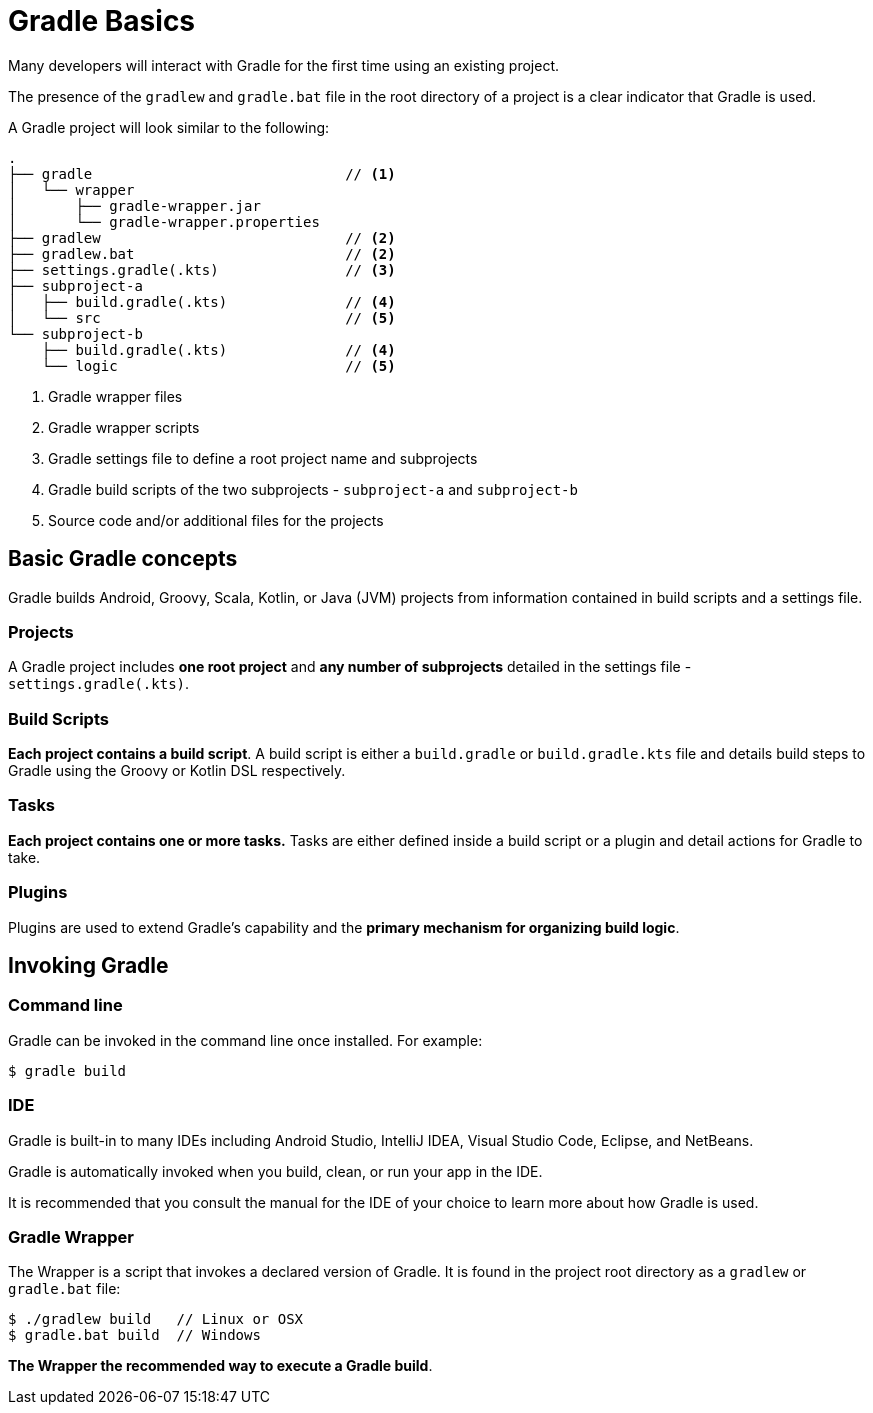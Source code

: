 // Copyright 2023 the original author or authors.
//
// Licensed under the Apache License, Version 2.0 (the "License");
// you may not use this file except in compliance with the License.
// You may obtain a copy of the License at
//
//      http://www.apache.org/licenses/LICENSE-2.0
//
// Unless required by applicable law or agreed to in writing, software
// distributed under the License is distributed on an "AS IS" BASIS,
// WITHOUT WARRANTIES OR CONDITIONS OF ANY KIND, either express or implied.
// See the License for the specific language governing permissions and
// limitations under the License.

[[gradle]]
= Gradle Basics

Many developers will interact with Gradle for the first time using an existing project.

The presence of the `gradlew` and `gradle.bat` file in the root directory of a project is a clear indicator that Gradle is used.

A Gradle project will look similar to the following:

[source]
----
.
├── gradle                              // <1>
│   └── wrapper
│       ├── gradle-wrapper.jar
│       └── gradle-wrapper.properties
├── gradlew                             // <2>
├── gradlew.bat                         // <2>
├── settings.gradle(.kts)               // <3>
├── subproject-a
│   ├── build.gradle(.kts)              // <4>
│   └── src                             // <5>
└── subproject-b
    ├── build.gradle(.kts)              // <4>
    └── logic                           // <5>
----
<1> Gradle wrapper files
<2> Gradle wrapper scripts
<3> Gradle settings file to define a root project name and subprojects
<4> Gradle build scripts of the two subprojects - `subproject-a` and `subproject-b`
<5> Source code and/or additional files for the projects

== Basic Gradle concepts

Gradle builds Android, Groovy, Scala, Kotlin, or Java (JVM) projects from information contained in build scripts and a settings file.

=== Projects

A Gradle project includes *one root project* and *any number of subprojects* detailed in the settings file - `settings.gradle(.kts)`.

=== Build Scripts

*Each project contains a build script*.
A build script is either a `build.gradle` or `build.gradle.kts` file and details build steps to Gradle using the Groovy or Kotlin DSL respectively.

=== Tasks

*Each project contains one or more tasks.*
Tasks are either defined inside a build script or a plugin and detail actions for Gradle to take.

=== Plugins

Plugins are used to extend Gradle's capability and the **primary mechanism for organizing build logic**.

== Invoking Gradle

=== Command line

Gradle can be invoked in the command line once installed.
For example:

[source]
----
$ gradle build
----

=== IDE

Gradle is built-in to many IDEs including Android Studio, IntelliJ IDEA, Visual Studio Code, Eclipse, and NetBeans.

Gradle is automatically invoked when you build, clean, or run your app in the IDE.

It is recommended that you consult the manual for the IDE of your choice to learn more about how Gradle is used.

=== Gradle Wrapper

The Wrapper is a script that invokes a declared version of Gradle.
It is found in the project root directory as a `gradlew` or `gradle.bat` file:

[source]
----
$ ./gradlew build   // Linux or OSX
$ gradle.bat build  // Windows
----

*The Wrapper the recommended way to execute a Gradle build*.
